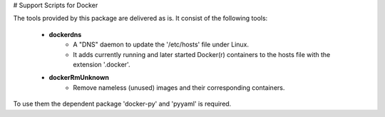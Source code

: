 # Support Scripts for Docker

The tools provided by this package are delivered as is. 
It consist of the following tools:

    * **dockerdns**
        * A "DNS" daemon to update the '/etc/hosts' file under Linux.
        * It adds currently running and later started Docker(r) containers to the hosts file with the extension '.docker'.

    * **dockerRmUnknown**
        * Remove nameless (unused) images and their corresponding containers.

To use them the dependent package 'docker-py' and 'pyyaml' is required.

